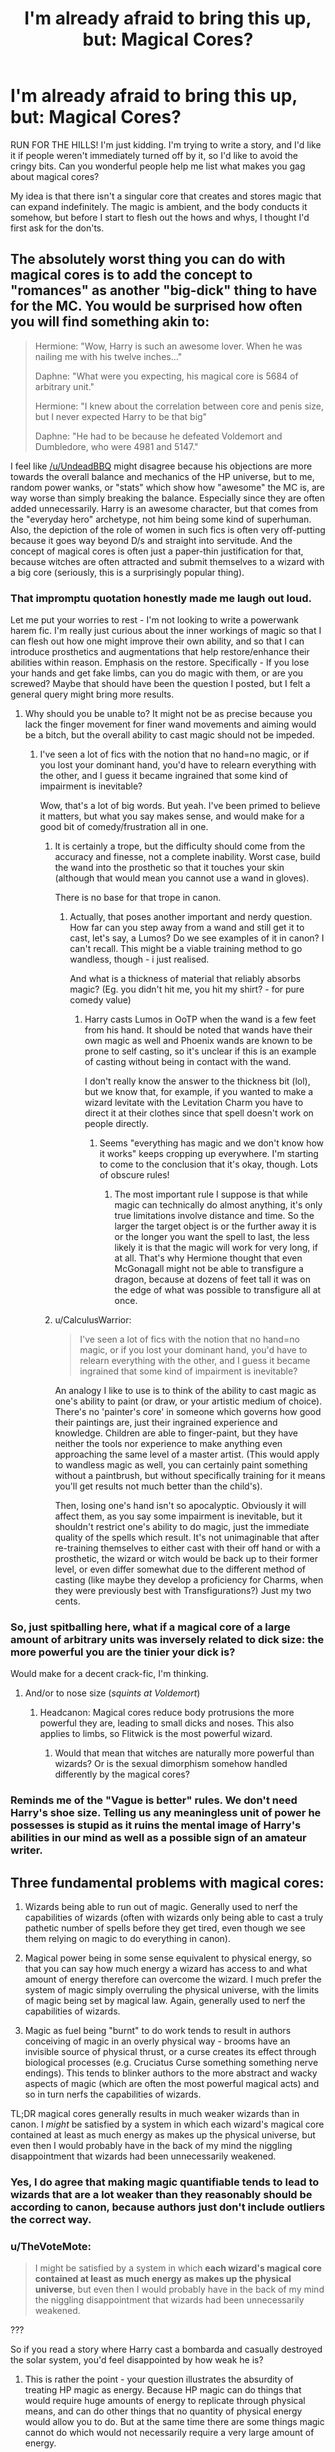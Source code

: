 #+TITLE: I'm already afraid to bring this up, but: Magical Cores?

* I'm already afraid to bring this up, but: Magical Cores?
:PROPERTIES:
:Author: RoadKill_03
:Score: 12
:DateUnix: 1547996528.0
:DateShort: 2019-Jan-20
:FlairText: Discussion
:END:
RUN FOR THE HILLS! I'm just kidding. I'm trying to write a story, and I'd like it if people weren't immediately turned off by it, so I'd like to avoid the cringy bits. Can you wonderful people help me list what makes you gag about magical cores?

My idea is that there isn't a singular core that creates and stores magic that can expand indefinitely. The magic is ambient, and the body conducts it somehow, but before I start to flesh out the hows and whys, I thought I'd first ask for the don'ts.


** The absolutely worst thing you can do with magical cores is to add the concept to "romances" as another "big-dick" thing to have for the MC. You would be surprised how often you will find something akin to:

#+begin_quote
  Hermione: "Wow, Harry is such an awesome lover. When he was nailing me with his twelve inches..."

  Daphne: "What were you expecting, his magical core is 5684 of arbitrary unit."

  Hermione: "I knew about the correlation between core and penis size, but I never expected Harry to be that big"

  Daphne: "He had to be because he defeated Voldemort and Dumbledore, who were 4981 and 5147."
#+end_quote

I feel like [[/u/UndeadBBQ]] might disagree because his objections are more towards the overall balance and mechanics of the HP universe, but to me, random power wanks, or "stats" which show how "awesome" the MC is, are way worse than simply breaking the balance. Especially since they are often added unnecessarily. Harry is an awesome character, but that comes from the "everyday hero" archetype, not him being some kind of superhuman. Also, the depiction of the role of women in such fics is often very off-putting because it goes way beyond D/s and straight into servitude. And the concept of magical cores is often just a paper-thin justification for that, because witches are often attracted and submit themselves to a wizard with a big core (seriously, this is a surprisingly popular thing).
:PROPERTIES:
:Author: Hellstrike
:Score: 17
:DateUnix: 1548009938.0
:DateShort: 2019-Jan-20
:END:

*** That impromptu quotation honestly made me laugh out loud.

Let me put your worries to rest - I'm not looking to write a powerwank harem fic. I'm really just curious about the inner workings of magic so that I can flesh out how one might improve their own ability, and so that I can introduce prosthetics and augmentations that help restore/enhance their abilities within reason. Emphasis on the restore. Specifically - If you lose your hands and get fake limbs, can you do magic with them, or are you screwed? Maybe that should have been the question I posted, but I felt a general query might bring more results.
:PROPERTIES:
:Author: RoadKill_03
:Score: 3
:DateUnix: 1548010313.0
:DateShort: 2019-Jan-20
:END:

**** Why should you be unable to? It might not be as precise because you lack the finger movement for finer wand movements and aiming would be a bitch, but the overall ability to cast magic should not be impeded.
:PROPERTIES:
:Author: Hellstrike
:Score: 3
:DateUnix: 1548011025.0
:DateShort: 2019-Jan-20
:END:

***** I've seen a lot of fics with the notion that no hand=no magic, or if you lost your dominant hand, you'd have to relearn everything with the other, and I guess it became ingrained that some kind of impairment is inevitable?

Wow, that's a lot of big words. But yeah. I've been primed to believe it matters, but what you say makes sense, and would make for a good bit of comedy/frustration all in one.
:PROPERTIES:
:Author: RoadKill_03
:Score: 3
:DateUnix: 1548011344.0
:DateShort: 2019-Jan-20
:END:

****** It is certainly a trope, but the difficulty should come from the accuracy and finesse, not a complete inability. Worst case, build the wand into the prosthetic so that it touches your skin (although that would mean you cannot use a wand in gloves).

There is no base for that trope in canon.
:PROPERTIES:
:Author: Hellstrike
:Score: 4
:DateUnix: 1548015509.0
:DateShort: 2019-Jan-20
:END:

******* Actually, that poses another important and nerdy question. How far can you step away from a wand and still get it to cast, let's say, a Lumos? Do we see examples of it in canon? I can't recall. This might be a viable training method to go wandless, though - i just realised.

And what is a thickness of material that reliably absorbs magic? (Eg. you didn't hit me, you hit my shirt? - for pure comedy value)
:PROPERTIES:
:Author: RoadKill_03
:Score: 1
:DateUnix: 1548017182.0
:DateShort: 2019-Jan-21
:END:

******** Harry casts Lumos in OoTP when the wand is a few feet from his hand. It should be noted that wands have their own magic as well and Phoenix wands are known to be prone to self casting, so it's unclear if this is an example of casting without being in contact with the wand.

I don't really know the answer to the thickness bit (lol), but we know that, for example, if you wanted to make a wizard levitate with the Levitation Charm you have to direct it at their clothes since that spell doesn't work on people directly.
:PROPERTIES:
:Author: MindForgedManacle
:Score: 1
:DateUnix: 1548019725.0
:DateShort: 2019-Jan-21
:END:

********* Seems "everything has magic and we don't know how it works" keeps cropping up everywhere. I'm starting to come to the conclusion that it's okay, though. Lots of obscure rules!
:PROPERTIES:
:Author: RoadKill_03
:Score: 1
:DateUnix: 1548020564.0
:DateShort: 2019-Jan-21
:END:

********** The most important rule I suppose is that while magic can technically do almost anything, it's only true limitations involve distance and time. So the larger the target object is or the further away it is or the longer you want the spell to last, the less likely it is that the magic will work for very long, if at all. That's why Hermione thought that even McGonagall might not be able to transfigure a dragon, because at dozens of feet tall it was on the edge of what was possible to transfigure all at once.
:PROPERTIES:
:Author: MindForgedManacle
:Score: 1
:DateUnix: 1548021140.0
:DateShort: 2019-Jan-21
:END:


****** u/CalculusWarrior:
#+begin_quote
  I've seen a lot of fics with the notion that no hand=no magic, or if you lost your dominant hand, you'd have to relearn everything with the other, and I guess it became ingrained that some kind of impairment is inevitable?
#+end_quote

An analogy I like to use is to think of the ability to cast magic as one's ability to paint (or draw, or your artistic medium of choice). There's no 'painter's core' in someone which governs how good their paintings are, just their ingrained experience and knowledge. Children are able to finger-paint, but they have neither the tools nor experience to make anything even approaching the same level of a master artist. (This would apply to wandless magic as well, you can certainly paint something without a paintbrush, but without specifically training for it means you'll get results not much better than the child's).

Then, losing one's hand isn't so apocalyptic. Obviously it will affect them, as you say some impairment is inevitable, but it shouldn't restrict one's ability to do magic, just the immediate quality of the spells which result. It's not unimaginable that after re-training themselves to either cast with their off hand or with a prosthetic, the wizard or witch would be back up to their former level, or even differ somewhat due to the different method of casting (like maybe they develop a proficiency for Charms, when they were previously best with Transfigurations?) Just my two cents.
:PROPERTIES:
:Author: CalculusWarrior
:Score: 1
:DateUnix: 1548031906.0
:DateShort: 2019-Jan-21
:END:


*** So, just spitballing here, what if a magical core of a large amount of arbitrary units was inversely related to dick size: the more powerful you are the tinier your dick is?

Would make for a decent crack-fic, I'm thinking.
:PROPERTIES:
:Author: Dontjudgemeforasking
:Score: 3
:DateUnix: 1548023889.0
:DateShort: 2019-Jan-21
:END:

**** And/or to nose size (/squints at Voldemort/)
:PROPERTIES:
:Author: Hellstrike
:Score: 4
:DateUnix: 1548023976.0
:DateShort: 2019-Jan-21
:END:

***** Headcanon: Magical cores reduce body protrusions the more powerful they are, leading to small dicks and noses. This also applies to limbs, so Flitwick is the most powerful wizard.
:PROPERTIES:
:Author: CalculusWarrior
:Score: 3
:DateUnix: 1548031978.0
:DateShort: 2019-Jan-21
:END:

****** Would that mean that witches are naturally more powerful than wizards? Or is the sexual dimorphism somehow handled differently by the magical cores?
:PROPERTIES:
:Author: Kazeto
:Score: 1
:DateUnix: 1548092436.0
:DateShort: 2019-Jan-21
:END:


*** Reminds me of the "Vague is better" rules. We don't need Harry's shoe size. Telling us any meaningless unit of power he possesses is stupid as it ruins the mental image of Harry's abilities in our mind as well as a possible sign of an amateur writer.
:PROPERTIES:
:Author: RisingEarth
:Score: 1
:DateUnix: 1548051138.0
:DateShort: 2019-Jan-21
:END:


** Three fundamental problems with magical cores:

1. Wizards being able to run out of magic. Generally used to nerf the capabilities of wizards (often with wizards only being able to cast a truly pathetic number of spells before they get tired, even though we see them relying on magic to do everything in canon).

2. Magical power being in some sense equivalent to physical energy, so that you can say how much energy a wizard has access to and what amount of energy therefore can overcome the wizard. I much prefer the system of magic simply overruling the physical universe, with the limits of magic being set by magical law. Again, generally used to nerf the capabilities of wizards.

3. Magic as fuel being "burnt" to do work tends to result in authors conceiving of magic in an overly physical way - brooms have an invisible source of physical thrust, or a curse creates its effect through biological processes (e.g. Cruciatus Curse something something nerve endings). This tends to blinker authors to the more abstract and wacky aspects of magic (which are often the most powerful magical acts) and so in turn nerfs the capabilities of wizards.

TL;DR magical cores generally results in much weaker wizards than in canon. I /might/ be satisfied by a system in which each wizard's magical core contained at least as much energy as makes up the physical universe, but even then I would probably have in the back of my mind the niggling disappointment that wizards had been unnecessarily weakened.
:PROPERTIES:
:Author: Taure
:Score: 27
:DateUnix: 1548003831.0
:DateShort: 2019-Jan-20
:END:

*** Yes, I do agree that making magic quantifiable tends to lead to wizards that are a lot weaker than they reasonably should be according to canon, because authors just don't include outliers the correct way.
:PROPERTIES:
:Author: RoadKill_03
:Score: 3
:DateUnix: 1548004964.0
:DateShort: 2019-Jan-20
:END:


*** u/TheVoteMote:
#+begin_quote
  I might be satisfied by a system in which *each wizard's magical core contained at least as much energy as makes up the physical universe*, but even then I would probably have in the back of my mind the niggling disappointment that wizards had been unnecessarily weakened.
#+end_quote

???

So if you read a story where Harry cast a bombarda and casually destroyed the solar system, you'd feel disappointed by how weak he is?
:PROPERTIES:
:Author: TheVoteMote
:Score: 1
:DateUnix: 1548215013.0
:DateShort: 2019-Jan-23
:END:

**** This is rather the point - your question illustrates the absurdity of treating HP magic as energy. Because HP magic can do things that would require huge amounts of energy to replicate through physical means, and can do other things that no quantity of physical energy would allow you to do. But at the same time there are some things magic cannot do which would not necessarily require a very large amount of energy.

The reason is of course that magic's capabilities are dictated by magical law, not physical law, and magical law largely ignores stuff like energy.

On balance, if a fanfic absolutely must treat magic as physical energy, then I would prefer a level of energy which preserves as many canonical magical feats as possible, which means giving wizards access to huge amounts of energy - a single Aguamenti requires significantly more energy than the largest ever nuclear bomb, and wizards can cast it casually. That's not even starting on time travel.
:PROPERTIES:
:Author: Taure
:Score: 5
:DateUnix: 1548227462.0
:DateShort: 2019-Jan-23
:END:


** Magical signatures are a bigger turn off for me than cores. Like I can see the cores and all, maybe make it so that the magic core is directly connected to the soul/body, like a person can do things to make their magic flow better. I liked how A Cadmean Victory did it. The only time it was acknowledged was when something was done regarding it. Magical signatures on the other hand, I can't see how that could work seeing as there are death eaters who were never caught or even suspected. Also I avoid stories with a passion that have the MC meditating and “looking inward” to find their magical core and suddenly their master occlumens capable of doing anything because reasons.
:PROPERTIES:
:Author: Garanar
:Score: 9
:DateUnix: 1548000020.0
:DateShort: 2019-Jan-20
:END:

*** Haven't checked CV out yet, I'll look into it. But yeah, I like the concept of only discussing something if it is relevant.

Are you talking about magical signatures regarding tracking a person? It was a bit unclear to me what you tried to say. What that brings to mind is Dumbledore can sense powerful magic being present in canon, or at least he could decipher the intent behind the spells guarding the locket horcrux, so I imagine it's just an obscure and hard to muster skill that's not directly applicable to identification.

Oh, don't get me started on the master occlumens trope! The mindscapes in those kinds of stories have me rolling on the floor laughing. I mean, sure. Okay. Be an occlumens. But that has to also have a power curve! And telepathic speech just... no.
:PROPERTIES:
:Author: RoadKill_03
:Score: 2
:DateUnix: 1548002562.0
:DateShort: 2019-Jan-20
:END:

**** What I'm saying is the idea that everyone has a magical signature that is recorded and can be tracked and everything from lumos to fiendfyre from the same person would have the same magic signature that could be detected and tracked, including the exact spell used. I always loved the idea of talented wizards being able to sense magic with a lot of practice and skill but even then be more generalized, like you said with Dumbledore being able to sense the intent of the magic and figuring it out. I think I saw it best done in a scene of Harry Potter and the Boy who Lived by The Santi. I can't remember what stories I remember it from but my favorite idea of magical cores has always been where young kids legitimately can't do things like protego or the stunning spell because of their age, whether it be because of raw magical power or skill.
:PROPERTIES:
:Author: Garanar
:Score: 3
:DateUnix: 1548003242.0
:DateShort: 2019-Jan-20
:END:

***** I think I've read the story you speak of, the idea seems familiar. Thanks for the input!
:PROPERTIES:
:Author: RoadKill_03
:Score: 1
:DateUnix: 1548004655.0
:DateShort: 2019-Jan-20
:END:


** I'm probably one of the most vocal anti-magical core advocates on the sub (as the flair would suggest), so have this disclaimer before reading what I have to say.

As far as I can tell, the source of magic in Harry Potter are the wizards and witches themselves. They don't soak up magic like a sponge, they don't have to harvest it from the multiverse, they just, simply, /have it/. An infinite amount of magic within the infinity of their soul.

In theory, I don't have anything against magical cores. In practicality, however, they are often synonymous with a few things I */hate/* in fanfiction with the burning passion of a thousand suns.

The great part about HPs magic is that the only limitation at birth seems binary. You either have it or you don't. What follows is your own dedication, willpower, hard work, intelligence and wisdom that determines how "powerful" a wizard or witch you can be. There are no limitations on the magic itself. So when I then read about "magical exhaustion", or powerlevels, or the equivalents of manapools you can deplete, my eye starts to twitch and I nope out of a fic at the end of the sentence. Its no longer Harry Potter at that moment. Its just some garbage spinoff, second rate copy of Harry Potter.

There are no magical muscles you can train up to "lift more magic", or whatever. There are no DragonBall-esque powerlevels. There are no videogame manapools you can deplete. The magic is infinite. Your knowledge and handling of it is what limits it.
:PROPERTIES:
:Author: UndeadBBQ
:Score: 16
:DateUnix: 1548003008.0
:DateShort: 2019-Jan-20
:END:

*** The way HP treats it, as you said, is that you're not really "using up" magic at all, it's not something you dip into like it's an MP gauge.

Also this is exactly the kind of post I expected you to make and you did not disappoint. 😂😂 Do you Ctrl-F for the phrase "magical core" when you start a story? :)
:PROPERTIES:
:Author: MindForgedManacle
:Score: 8
:DateUnix: 1548004141.0
:DateShort: 2019-Jan-20
:END:

**** But only after pressing the "Full Work" button on Ao3.
:PROPERTIES:
:Author: Hellstrike
:Score: 5
:DateUnix: 1548008985.0
:DateShort: 2019-Jan-20
:END:


**** I should probably start doing that, to be honest.
:PROPERTIES:
:Author: UndeadBBQ
:Score: 3
:DateUnix: 1548011452.0
:DateShort: 2019-Jan-20
:END:


*** u/Hellstrike:
#+begin_quote
  There are no videogame manapools you can deplete. The magic is infinite. Your knowledge and handling of it is what limits it.
#+end_quote

Not to nitpick, but wouldn't it be possible to call exhaustion from doing too much magic "magical exhaustion"? Not in "Out of Mana", but simply "did too much of activity X, it was taxing and now they are exhausted". The term "magical" would simply be added to emphasise that it is not a sore muscle you could potentially fix with some potion but simply fatigue you need to sleep off.
:PROPERTIES:
:Author: Hellstrike
:Score: 2
:DateUnix: 1548009230.0
:DateShort: 2019-Jan-20
:END:

**** But then it would simply be "exhaustion". You haven't exhausted your magic, but simply your body/mind. Which is a condition perfectly described by "exhaustion" without the need for another adjective.

You also don't say "I have crossword-puzzle(-cal?) exhaustion", or "I have weightlift(cal?) exhaustion". (I don't know how to make those adjectives) You're just exhausted.

#+begin_quote
  The term "magical" would simply be added to emphasise that it is not a sore muscle you could potentially fix with some potion but simply fatigue you need to sleep off
#+end_quote

Again, if it is my ability to do magic that is fatigued, we're back at the place I have criticized, back at the magical muscle, the manapool. If it is just my mind and body that is exhausted from an ongoing activity (casting magic and concentrationg on that), I am simply exhausted.
:PROPERTIES:
:Author: UndeadBBQ
:Score: 6
:DateUnix: 1548011189.0
:DateShort: 2019-Jan-20
:END:

***** u/Hellstrike:
#+begin_quote
  I am simply exhausted
#+end_quote

Yes, and while "weightlifting exhaustion" is not a thing, usually you will hear a sentence like "Man, I am tired from pumping iron for two hours straight" or something similar (and less ridiculous). The correct term would be "exhaustion from casting magic all day long", but since that is a mouthful, "magical exhaustion" might establish itself.

It's the "Veela allure vs Alluring properties of (large groups of) Veelas" debate all over again.
:PROPERTIES:
:Author: Hellstrike
:Score: 2
:DateUnix: 1548015807.0
:DateShort: 2019-Jan-20
:END:

****** u/UndeadBBQ:
#+begin_quote
  It's the "Veela allure vs Alluring properties of (large groups of) Veelas" debate all over again.
#+end_quote

Yes. And just like in that debate, the one represents a mindnumbingly stupid fanon concept, while the other doesn't.
:PROPERTIES:
:Author: UndeadBBQ
:Score: 2
:DateUnix: 1548022745.0
:DateShort: 2019-Jan-21
:END:

******* Or it is simply a figure of speech which oversimplifies a complex thing.

I mean, even the fanon allure is not consistent. Sometimes it is magical AoE Viagra, sometimes it is basically the Imperius Curse but for sex or a kind of wandless magic, a form of ritual or the side-effect of some half-human/avian hybrid trying to appear human. There is not one Allure (to rule them all).
:PROPERTIES:
:Author: Hellstrike
:Score: 2
:DateUnix: 1548023026.0
:DateShort: 2019-Jan-21
:END:

******** Granted, the Allure has a wide spectrum of uses in fanfics. Yet magical exhaustion is 90% of the time "Oh no, I have cast X spells that require Y magic. I must rest." In the vast amount of the other 10% its just a throwaway phrase.

"Magical exhaustion" is the HP fanon for a depleted manapool. Its just that easy and just that asinine. If you want to rewrite the meaning in a fanfic, go ahead, I'd gladly read it at least once. But don't pretend like anyone in this sub, or maybe even this fandom would misunderstand this specific set of adjective and noun as anything but the lame attempt to quantify and therefore destroy the HP magic system, for whatever reason.
:PROPERTIES:
:Author: UndeadBBQ
:Score: 2
:DateUnix: 1548025333.0
:DateShort: 2019-Jan-21
:END:

********* Honestly, I see cores way more often as "big dick/social standing indicator" to show off how awesome Harry because his is huge rather than as mana pools. Then again, I am not really into fics which focus too much on magical theory or combat, so it might just depend on what you read.
:PROPERTIES:
:Author: Hellstrike
:Score: 1
:DateUnix: 1548026046.0
:DateShort: 2019-Jan-21
:END:


**** I personally think that's reasonable. Holding a wand straight can even tire you out after a while.
:PROPERTIES:
:Author: RoadKill_03
:Score: 1
:DateUnix: 1548010426.0
:DateShort: 2019-Jan-20
:END:


*** I think your rendition of the canon magic works is accurate - at least I can say I agree with everything you say about how it seems to work in the books.

The whole point of the fic I'm trying to write is my own curiosity about where and how the magic comes to be. To expand on the whole thing in detail without changing the outcome (-ish?). So it's bound to get a little more meta then "they just have it" - but I'm a biologist, so that's understandable. I look for answers. An infinite source of unimaginable power that you get from basically the void brings so many questions to mind that I can't even decide where to start on it.

I find your reasoning interesting. And don't get me wrong, I'm not trying to be a bitch and argue for the sake of arguing, I really just want to discuss this peacefully. You kind of come off as if you were saying "it just is, don't go meta, just accept it".

If you have, as you say, infinite magic, it would be logical if in the beginning, everything you do with magic is wild and scary and uncontrolled, because you don't have control over it. This sounds a lot like accidental magic, but more volatile, so I can concede this is canon. But either the accidental magic goes away on its own (as we don't see adults having accidents), or at the very instant you pick up a wand. What happens or what changes there? Does your ability to do magic change the instant you get told "you're gonna have a magical education, just calm down now"? Is it puberty? Or do you kind of "tame" the magic by understanding it better? And what makes wantless or silent casting so difficult? What happens when you improve your skill in something? What changes?

These are the questions I'm looking to flesh out.
:PROPERTIES:
:Author: RoadKill_03
:Score: 2
:DateUnix: 1548004523.0
:DateShort: 2019-Jan-20
:END:

**** u/UndeadBBQ:
#+begin_quote
  What happens or what changes there? Does your ability to do magic change the instant you get told "you're gonna have a magical education, just calm down now"? Is it puberty? Or do you kind of "tame" the magic by understanding it better? And what makes wantless or silent casting so difficult? What happens when you improve your skill in something? What changes?

  These are the questions I'm looking to flesh out.
#+end_quote

Those are interesting questions to ask, and I hope your answers makes for a good fic ;)

My point really is that a lot of the usual ways magical cores come into play eradicate one of the most wonderful parts of HP magic - the part where there is no limit by birth. Nobody is just born powerful. Your own efforts, interest and dedication bring you to power. It was a great message back when I first read the books.

Which also means I'm less argueing against them on a in-world logic, but more a meta-level where I critique them for being detrimental to the story and the feel of the HP world as a whole. You'll notice on my other posts that I have very little against extreme AUs otherwise.

My in-world take on all this is that the less your mind is driven by blind instinct (note: instinct, not emotion), the more you have it under control. A baby or toddler has bouts of accidental magic when very basic desires are threatened or unfulfilled. Children have them too, but less and sometimes they restrict their magic, but once they reach a certain age of maturity, they can be trained to control it better, with the final step being full maturity at (apparently) 17.

And as to where it comes from: Maybe from the same """place""" gravity and time come from? Maybe magic is just a force of the universe that so happens to concentrate in some people, animals, plants and objects. I don't know, but maybe you'll find an entertaining answer while writing.
:PROPERTIES:
:Author: UndeadBBQ
:Score: 6
:DateUnix: 1548010590.0
:DateShort: 2019-Jan-20
:END:

***** We do agree then that nobody should just luck out with being a powerhouse at birth. That shit's boring as hell. Thanks for taking the time to write this out. You make good and valid points, which I appreciate.
:PROPERTIES:
:Author: RoadKill_03
:Score: 2
:DateUnix: 1548011728.0
:DateShort: 2019-Jan-20
:END:


**** [deleted]
:PROPERTIES:
:Score: 1
:DateUnix: 1548014390.0
:DateShort: 2019-Jan-20
:END:

***** What would you associate it with, then? An how would you describe in what form it was present?
:PROPERTIES:
:Author: RoadKill_03
:Score: 1
:DateUnix: 1548014862.0
:DateShort: 2019-Jan-20
:END:


**** I've always liked the idea of accidental magic being you trying to protect yourself essentially or responding to deep desires. Because little kids typically, for lack of a better explanation, feel things more strongly than older people, their magic manifests more often. Like comparing when your a little kid and when you get older being you get told you can't have a cookie but you really want a cookie. The little kids magic gets it. As you get older this happens less often. I also like likening it to belief. Wizard raised kids only see magic done with a wand and all magical kids get a wand at eleven being told “this is how you do magic” so the mere knowledge that you use wands and learn how to cast spells means your controlling your magic. I see wandless vs wand magic being like an artist using a shitty paintbrush and a high quality paintbrush. Both work but one works better with control. The wand being a conduit to help you shape direct and power your spells the way you want whereas wandless is more primal or basic.
:PROPERTIES:
:Author: Garanar
:Score: 1
:DateUnix: 1548036530.0
:DateShort: 2019-Jan-21
:END:


*** The thing with infinite magic is that it makes the fic infinitely harder to write. I mean even JKR didn't really do the duels well. It's hard for an author to try and be clever in their usage of magic when they're trying to portray literal geniuses with unlimited power like Dumbledore or Tom.

Magic cores work as a bit of a crutch. Instead of having to come up with this crazy battle where two gods with infinite magic available to them get in a fight, you just have these two dudes who fight until one gets tired. It's a lot easier, and I think that's really the heart of why magical cores are common.

That plus some people wanna be like Brandon Sanderson and quantify the magic system.
:PROPERTIES:
:Author: Threedom_isnt_3
:Score: 1
:DateUnix: 1548042802.0
:DateShort: 2019-Jan-21
:END:


** imo, everything is fair game as long as you integrate it well with a good explanation.

just try to avoid those “MAGICAL AWAKENING! MC'S POWER IS OVER 9000!!! ALL BOW DOWN TO THE MIGHTY GOD” cliche.... it's not bad, but so many fics use this badly that it just gives off a crap ton of warning signs about the fic's quality

Edit: spelling
:PROPERTIES:
:Author: neopolii
:Score: 9
:DateUnix: 1547997214.0
:DateShort: 2019-Jan-20
:END:

*** I like your flair, it adds to your arguament :D
:PROPERTIES:
:Author: RoadKill_03
:Score: 2
:DateUnix: 1547997457.0
:DateShort: 2019-Jan-20
:END:

**** xD
:PROPERTIES:
:Author: neopolii
:Score: 1
:DateUnix: 1547997473.0
:DateShort: 2019-Jan-20
:END:


** [deleted]
:PROPERTIES:
:Score: 3
:DateUnix: 1548000267.0
:DateShort: 2019-Jan-20
:END:

*** Pre-determined strength is a weird concept to me too. It sends the wrong message, and an 11 year old noob OP wizard is a recipe for disaster anyway (chaos magic, doom). I'd rather they work or train to get better - and even that has a very resonable limit, like with athletes in real life. I'm leaning more towards the concept of capability increasing with age, but even that has to truncate at some point, and then you have to work reasonably hard to get better on top of that.

You do bring a valid point up by aptitude, thanks! It's only natural that some people are better at A, while others are good at B or C. Thanks for the pointers!
:PROPERTIES:
:Author: RoadKill_03
:Score: 3
:DateUnix: 1548002193.0
:DateShort: 2019-Jan-20
:END:


*** I always think of the core as a magic mussel. Some people are born with them just bigger then others, but it is possable to work them out and make them bigger and less resistant to stress (heavy use). When there is anything done in the real world one gets tired, so I think magic cores are good since they are just another mussel. I think that giving all things magic cores are a good idea (minus humans and squibs, since if someone is born without an arm they cannot use the arm mussel). For magic creatures and plants I would make how the core works differnt in the same way ours and hourses leg mussels are different. They are used differently.

Well thats my 2 cents.
:PROPERTIES:
:Author: aslightnerd
:Score: 2
:DateUnix: 1548009332.0
:DateShort: 2019-Jan-20
:END:

**** For future reference, [[https://en.wikipedia.org/wiki/Mussel][mussels]] are actual aquatic creatures. Reading your comment in that context was a bit funny, but I understood what you wanted to say just fine. And I agree.
:PROPERTIES:
:Author: RoadKill_03
:Score: 2
:DateUnix: 1548013983.0
:DateShort: 2019-Jan-20
:END:

***** *Mussel*

Mussel () is the common name used for members of several families of bivalve molluscs, from saltwater and freshwater habitats. These groups have in common a shell whose outline is elongated and asymmetrical compared with other edible clams, which are often more or less rounded or oval.

The word "mussel" is frequently used to mean the bivalves of the marine family Mytilidae, most of which live on exposed shores in the intertidal zone, attached by means of their strong byssal threads ("beard") to a firm substrate. A few species (in the genus Bathymodiolus) have colonised hydrothermal vents associated with deep ocean ridges.

--------------

^{[} [[https://www.reddit.com/message/compose?to=kittens_from_space][^{PM}]] ^{|} [[https://reddit.com/message/compose?to=WikiTextBot&message=Excludeme&subject=Excludeme][^{Exclude} ^{me}]] ^{|} [[https://np.reddit.com/r/HPfanfiction/about/banned][^{Exclude} ^{from} ^{subreddit}]] ^{|} [[https://np.reddit.com/r/WikiTextBot/wiki/index][^{FAQ} ^{/} ^{Information}]] ^{|} [[https://github.com/kittenswolf/WikiTextBot][^{Source}]] ^{]} ^{Downvote} ^{to} ^{remove} ^{|} ^{v0.28}
:PROPERTIES:
:Author: WikiTextBot
:Score: 2
:DateUnix: 1548013991.0
:DateShort: 2019-Jan-20
:END:


***** Thanks haha, I won't even edit it, lets give everyone the laugh!
:PROPERTIES:
:Author: aslightnerd
:Score: 1
:DateUnix: 1548016229.0
:DateShort: 2019-Jan-21
:END:


** There are various reasons for the instant cringe-fest which starts up at the mention of magical cores and I can honestly relate to most of those sentiments.

My thoughts on the concept and its inclusion are thus:

Firstly I think that most authors use them to somehow formalise the nature/working of magic and furthermore make it something quantifiable. It is already debatable, if even the formalising part is wise. I think one of the most magical things about the world of Harry Potter, is that you don't exactly understand how magic works. What's more, it is depicted as something unknowable. But even if you want to make it knowable, understandable, it is a worse mistake to make it quantifiable. That just creates the bad RPG/anime-esque easily understood power-levels, which can turn a fic into a bad shounen. Anyone should try to avoid that.

I've seen magical cores done in not instantly cringy ways, but that's rare, and no fanfics immediately come to mind.

If you wanna go with the body-is-a-conduit idea, go with it, but what I don't get is why do you need magical cores then. Invent your own terminology, and keep in mind that it pays to keep a lot of things vague. Gives you more freedom, and if you do it right it keeps magic magical. (I'd advise against the using the 'magical sight' trope though. That too, often feels like a shortcut for the MC to become God.)

I've seen various approaches to the interpretation of Harry Potter magic, but my favourite ones were always the ones which dealt with this inherent anomaly, with the unknowable-ness of magic. Also read Taure's guide to the canon magic system, it helps at to get an idea of what's there, and maybe will help you determine what do you want to change, where to elaborate, to expand. It is a very tempting to revamp the whole thing and then get to a point where 'Wizards (or maybe British Pureblood Stupid Wizards) just don't know how to magic', and that's very easy to fuck up -- I mean if you disregard canon, do it in a smart, believable way.

Takes on HP magic I liked (these are of the rare variety where 'wizards don't know how to magic' is done well):

HPMoR -- there was shitloads of obnoxious critique going around, but it was still well grounded.

Deal with the Devil -- the new take on wand dependency and the components of casting magic in general is also very interesting.

Lily and the Art of Being Sisyphus -- here magic comes from the slow disintegration of reality. it is essentially reality-glitch manipulation (lol).

The Weapon -- here the magic sense / wandless magic thing is done reasonably not-terribly.

Another thing to consider when going the conduit route is that why are there muggles then? And why are there a lot of creatures, which don't have the muggle-wizard-duality? What determines if a life-form is a conduit or not? The more fleshed-out your system is, the more of these kinds of avenues you need to consider. If you go toward consistency, there should be consistency. ... I know I'm just rambling now, but I hope there are some helpful things here for you.

​

linkffn(11188292; 9911469; 5333171)

[[http://www.hpmor.com]]

​
:PROPERTIES:
:Author: melayek
:Score: 2
:DateUnix: 1548002603.0
:DateShort: 2019-Jan-20
:END:

*** Thanks! Honestly why I used the magical core catch when I don't want to use it is because it gets people to tell me what it is about so I don't accidentally just do the same thing under a different name. I'll check out your recs, they sound interestin.
:PROPERTIES:
:Author: RoadKill_03
:Score: 1
:DateUnix: 1548053382.0
:DateShort: 2019-Jan-21
:END:


** Is it really relevant to the plot? Is it to explain why your character is suddenly so badass or weak? Or do you want to do some world building and explain magic in more detail? Frankly I like the idea of magic being ... well magical. Unexplainable. In some ways always unfathomable. I think person's magical strength is influenced by intelligence, strength of will and emotions. You can take any of these 3 "components" if you will and build your theory from there.
:PROPERTIES:
:Author: albeva
:Score: 2
:DateUnix: 1548005535.0
:DateShort: 2019-Jan-20
:END:

*** The main reason I want to introduce theory of magic is because I plan to introduce prosthetics and augmentations (NOT goblin made) that can do magic, and it interests me how they'd mesh with the user. I'd quite possibly only include part of the theory in the actual writing, because I don't want to infodump, but it's something that's been on my mind for over a year, so I decided I'd do something with it.
:PROPERTIES:
:Author: RoadKill_03
:Score: 1
:DateUnix: 1548005920.0
:DateShort: 2019-Jan-20
:END:


** I find it more of an easy way out. As it stands in canon, there is nothing that indicates why exactly some wizards are stronger than others, or why spells themselves have various degree of difficulty. Magical cores easily explain this by making it intrinsic to each wizard, much like Midichlorians in SW. I am not opposed to this idea per se, but I would like to see more interesting/creative ways of doing it.
:PROPERTIES:
:Score: 4
:DateUnix: 1548004211.0
:DateShort: 2019-Jan-20
:END:

*** I think it is fairly well explained actually. Highly tied to intellect, strength of will and emotions.
:PROPERTIES:
:Author: albeva
:Score: 7
:DateUnix: 1548005187.0
:DateShort: 2019-Jan-20
:END:


*** Interesting parallel with SW!
:PROPERTIES:
:Author: RoadKill_03
:Score: 2
:DateUnix: 1548004715.0
:DateShort: 2019-Jan-20
:END:


*** For something I have been casually writing on/off, I explained the purebloods' idea of 'purebloods are better and stronger' as them simply being around magic and using it before they go to Hogwarts. The more you use magic, the more powerful you get.

In that passage, I compare it to regular muscles in the way that more exertion creates bigger muscles, whereas less usage causes atrophy.

Because muggleborns don't (or hardly) /actively/ use their magic before Hogwarts, they are weaker. However, since purebloods (in my mind) seem to have a tendency to be lazy, they use magic less when they get out of hogwarts, at which point the muggleborns are still in love with what magic can do, and are therefore using it more.

Beyond that, I find the idea that using more magic, to the point of exhaustion, a better way of showing who is more powerful or knowledgeable, instead of simply saying "Oh, I was born with a bigger magical core than you, therefore I am superior." I feel like that takes a way a part of what could be characterization.
:PROPERTIES:
:Author: Phonsz
:Score: 2
:DateUnix: 1548012886.0
:DateShort: 2019-Jan-20
:END:


** If you're describing magical cores like some sort of chakra kind of deal I don't mind; I might not believe in it, but some people do and some people experience things. So I guess, magical cores as a type of wizarding mysticism is cool, magical cores as midichlorians is not cool.
:PROPERTIES:
:Author: zombieqatz
:Score: 1
:DateUnix: 1548032041.0
:DateShort: 2019-Jan-21
:END:


** I don't dislike magical cores in theory, I dislike them in execution. Most fic with magical cores use it as a way of just saying "Harry was so much more powerful than everyone else"
:PROPERTIES:
:Author: AskMeAboutKtizo
:Score: 1
:DateUnix: 1548042294.0
:DateShort: 2019-Jan-21
:END:


** If you don't want people turned off over it, just don't include them. Magical cores, soul bonds, and such are terrible fanon.
:PROPERTIES:
:Author: richardwhereat
:Score: 1
:DateUnix: 1548048593.0
:DateShort: 2019-Jan-21
:END:

*** Probably best not to lol. Or at least not call them this outright.
:PROPERTIES:
:Author: RoadKill_03
:Score: 1
:DateUnix: 1548053031.0
:DateShort: 2019-Jan-21
:END:


*** Point of order: Soul bonds (like what Harry and Voldemort shared) are strictly canon.
:PROPERTIES:
:Author: __Pers
:Score: 1
:DateUnix: 1548114434.0
:DateShort: 2019-Jan-22
:END:

**** That's never called a soul bond, or is it portrayed the same way it's used in fanfiction.
:PROPERTIES:
:Author: richardwhereat
:Score: 1
:DateUnix: 1548114515.0
:DateShort: 2019-Jan-22
:END:

***** Fair enough, though it's precisely what's meant by the language. One must at least qualify "soul bonds" to have an asterisk indicating "the shitty 'one-twoo-luuurve' soul bonds of bad fanfiction" and not the literal thing, which showed up in canon starting in book one.
:PROPERTIES:
:Author: __Pers
:Score: 1
:DateUnix: 1548121861.0
:DateShort: 2019-Jan-22
:END:

****** Thing is, soul bonds are used as twu wuv in fanfic, or to facilitate it. There aren't any good stories where the concept is used, and again, the term isn't used in canon, and since its major use in fanfic is twu wuv, it has to be qualified that it's /not/ this.
:PROPERTIES:
:Author: richardwhereat
:Score: 1
:DateUnix: 1548122298.0
:DateShort: 2019-Jan-22
:END:

******* I'd point you to linkffn(4905771) as a counterexample. Soul bonds done right. ;)
:PROPERTIES:
:Author: __Pers
:Score: 1
:DateUnix: 1548124596.0
:DateShort: 2019-Jan-22
:END:

******** [[https://www.fanfiction.net/s/4905771/1/][*/A Mother In Law's Love/*]] by [[https://www.fanfiction.net/u/1446455/Perspicacity][/Perspicacity/]]

#+begin_quote
  Distraught over Ginny's death in the final battle, Harry gambles desperately and travels back in time to set things right. Unfortunately, not everything goes as planned. A twist on the classic Soul Bond tale.
#+end_quote

^{/Site/:} ^{fanfiction.net} ^{*|*} ^{/Category/:} ^{Harry} ^{Potter} ^{*|*} ^{/Rated/:} ^{Fiction} ^{M} ^{*|*} ^{/Chapters/:} ^{7} ^{*|*} ^{/Words/:} ^{43,613} ^{*|*} ^{/Reviews/:} ^{186} ^{*|*} ^{/Favs/:} ^{335} ^{*|*} ^{/Follows/:} ^{238} ^{*|*} ^{/Updated/:} ^{11/5/2010} ^{*|*} ^{/Published/:} ^{3/6/2009} ^{*|*} ^{/Status/:} ^{Complete} ^{*|*} ^{/id/:} ^{4905771} ^{*|*} ^{/Language/:} ^{English} ^{*|*} ^{/Genre/:} ^{Humor/Adventure} ^{*|*} ^{/Characters/:} ^{Harry} ^{P.,} ^{Ginny} ^{W.,} ^{Molly} ^{W.,} ^{Voldemort} ^{*|*} ^{/Download/:} ^{[[http://www.ff2ebook.com/old/ffn-bot/index.php?id=4905771&source=ff&filetype=epub][EPUB]]} ^{or} ^{[[http://www.ff2ebook.com/old/ffn-bot/index.php?id=4905771&source=ff&filetype=mobi][MOBI]]}

--------------

*FanfictionBot*^{2.0.0-beta} | [[https://github.com/tusing/reddit-ffn-bot/wiki/Usage][Usage]]
:PROPERTIES:
:Author: FanfictionBot
:Score: 1
:DateUnix: 1548124611.0
:DateShort: 2019-Jan-22
:END:


******** It's called out as a subversion of the trope though. Still, reading it.
:PROPERTIES:
:Author: richardwhereat
:Score: 1
:DateUnix: 1548125487.0
:DateShort: 2019-Jan-22
:END:


** In my headcannon. I think Magic is a force that gives the ability for someones mind to alter reality. Magic is just the the instability to allow it to happen. Some people are naturally attuned to magic and it allows them a easier time to manipulate this force. All wands do is give focus on the intent of how you are trying to manipulate this reality force. As more magic is used in an area the easier it is to manipulate the reality of that area. Conversely, even if the area is devoid of magic it really isn't. It is always there and present, just that magic is like a force of nature. And using wands allows them to be conscious of manipulating it. And a very few can do some very basic things like wandless summoning but that is all.
:PROPERTIES:
:Author: Wermys
:Score: 1
:DateUnix: 1548156325.0
:DateShort: 2019-Jan-22
:END:


** [[/u/UndeadBBQ]] is the only unbiased person on this topic. :)

The main problem it they're treated as DBZ-style power levels that can be introduced so Harry has an immediate excuse for becoming OP. Not to mention they seem to go quite against the grain of how HP conceives of magic and magical power. In canon some wizards are at times said to be more magically powerful than others in some way that is not entirely unquantifiable, but making it just some ever increasing reservoir of magic sauce makes it feel way too concrete. Why can Harry do that awesome magic now? Intense emotion? Long study and practice? Nope, he just " unblocked his core".

Ok
:PROPERTIES:
:Author: MindForgedManacle
:Score: 1
:DateUnix: 1548002362.0
:DateShort: 2019-Jan-20
:END:

*** I will forever hold the opinion that any wizard with the mental capacities of a Dumbledore or Voldemort can become as powerful as these two wizards.

I am indeed the most objective voice in this discussion. Who would ever say otherwise? /s
:PROPERTIES:
:Author: UndeadBBQ
:Score: 7
:DateUnix: 1548003659.0
:DateShort: 2019-Jan-20
:END:
